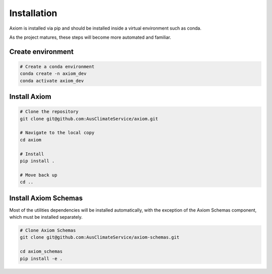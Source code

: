 Installation
============

Axiom is installed via pip and should be installed inside a virtual environment such as conda.

As the project matures, these steps will become more automated and familiar.

Create environment
------------------

.. code-block:: shell
    
    # Create a conda environment
    conda create -n axiom_dev
    conda activate axiom_dev


Install Axiom
-------------

.. code-block:: shell

    # Clone the repository
    git clone git@github.com:AusClimateService/axiom.git

    # Navigate to the local copy
    cd axiom

    # Install
    pip install .

    # Move back up
    cd ..


Install Axiom Schemas
---------------------

Most of the utilities dependencies will be installed automatically, with the exception of the Axiom Schemas component, which must be installed separately.

.. code-block:: shell

    # Clone Axiom Schemas
    git clone git@github.com:AusClimateService/axiom-schemas.git

    cd axiom_schemas
    pip install -e .    